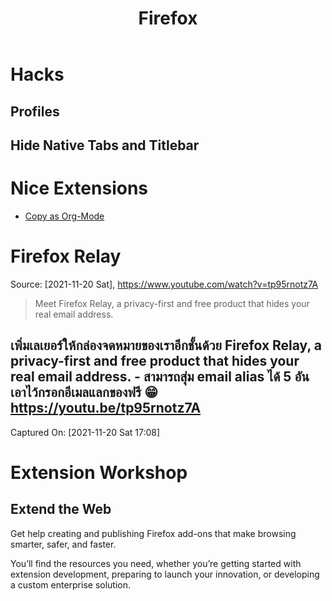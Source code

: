 :PROPERTIES:
:ID:       4289eecb-cf05-465c-ab16-635ba4fba4e4
:END:
#+title: Firefox
* Hacks
** Profiles
** Hide Native Tabs and Titlebar
:PROPERTIES:
:ID:       53e7a8cd-f9d9-4d0e-b9f0-c9033cdfaf32
:ROAM_REFS: "[[https://medium.com/@Aenon/firefox-hide-native-tabs-and-titlebar-f0b00bdbb88b][Firefox: Hide Native Tabs and Titlebar | by Xilin Sun | Medium]]"
:END:
* Nice Extensions
- [[id:c56d0d7a-0d98-4acd-868b-9420b1fc6b97][Copy as Org-Mode]]
* Firefox Relay
Source: [2021-11-20 Sat], https://www.youtube.com/watch?v=tp95rnotz7A
#+BEGIN_QUOTE
Meet Firefox Relay, a privacy-first and free product that hides your real email
address.
#+END_QUOTE

** เพิ่มเลเยอร์ให้กล่องจดหมายของเราอีกชั้นด้วย Firefox Relay, a privacy-first and free product that hides your real email address. - สามารถสุ่ม email alias ได้ 5 อัน เอาไว้กรอกอีเมลแลกของฟรี 😁 https://youtu.be/tp95rnotz7A
Captured On: [2021-11-20 Sat 17:08]
* Extension Workshop
:PROPERTIES:
:ID:       4bc91e80-275d-433b-9b69-46fe16c1f5c6
:ROAM_REFS: https://extensionworkshop.com/
:DESCRIPTION: Get help creating & publishing Firefox extensions.
:END:
** Extend the Web

Get help creating and publishing Firefox add-ons that make browsing smarter,
safer, and faster.

You’ll find the resources you need, whether you’re getting started with
extension development, preparing to launch your innovation, or developing a
custom enterprise solution.
